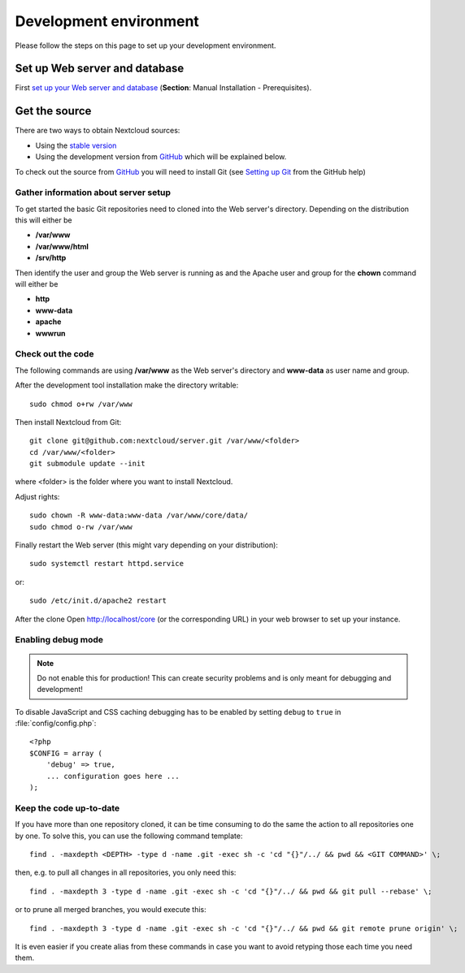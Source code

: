 .. _devenv:

.. sectionauthor:: Bernhard Posselt <dev@bernhard-posselt.com>

=======================
Development environment
=======================

Please follow the steps on this page to set up your development environment.

Set up Web server and database
------------------------------

First `set up your Web server and database <https://docs.nextcloud.org/server/12/admin_manual/installation/index.html>`_ (**Section**: Manual Installation - Prerequisites).

.. TODO ON RELEASE: Update version number above on release

Get the source
--------------

There are two ways to obtain Nextcloud sources:

* Using the `stable version <https://docs.nextcloud.org/server/12/admin_manual/#installation>`_
* Using the development version from `GitHub`_ which will be explained below.

.. TODO ON RELEASE: Update version number above on release

To check out the source from `GitHub`_ you will need to install Git (see `Setting up Git <https://help.github.com/articles/set-up-git>`_ from the GitHub help)

Gather information about server setup
^^^^^^^^^^^^^^^^^^^^^^^^^^^^^^^^^^^^^

To get started the basic Git repositories need to cloned into the Web server's directory. Depending on the distribution this will either be

* **/var/www**
* **/var/www/html**
* **/srv/http**


Then identify the user and group the Web server is running as and the Apache user and group for the **chown** command will either be

* **http**
* **www-data**
* **apache**
* **wwwrun**

Check out the code
^^^^^^^^^^^^^^^^^^

The following commands are using **/var/www** as the Web server's directory and **www-data** as user name and group.

After the development tool installation make the directory writable::

  sudo chmod o+rw /var/www

Then install Nextcloud from Git::

  git clone git@github.com:nextcloud/server.git /var/www/<folder>
  cd /var/www/<folder> 
  git submodule update --init

where <folder> is the folder where you want to install Nextcloud.

Adjust rights::

  sudo chown -R www-data:www-data /var/www/core/data/
  sudo chmod o-rw /var/www


Finally restart the Web server (this might vary depending on your distribution)::

  sudo systemctl restart httpd.service

or::

  sudo /etc/init.d/apache2 restart

After the clone Open http://localhost/core (or the corresponding URL) in your web browser to set up your instance.

Enabling debug mode
^^^^^^^^^^^^^^^^^^^

.. _debugmode:

.. note:: Do not enable this for production! This can create security problems and is only meant for debugging and development!

To disable JavaScript and CSS caching debugging has to be enabled by setting ``debug`` to ``true`` in :file:`config/config.php`::

  <?php
  $CONFIG = array (
      'debug' => true,
      ... configuration goes here ...
  );

Keep the code up-to-date
^^^^^^^^^^^^^^^^^^^^^^^^

If you have more than one repository cloned, it can be time consuming to do the same the action to all repositories one by one. To solve this, you can use the following command template::

  find . -maxdepth <DEPTH> -type d -name .git -exec sh -c 'cd "{}"/../ && pwd && <GIT COMMAND>' \;

then, e.g. to pull all changes in all repositories, you only need this::

  find . -maxdepth 3 -type d -name .git -exec sh -c 'cd "{}"/../ && pwd && git pull --rebase' \;

or to prune all merged branches, you would execute this::

  find . -maxdepth 3 -type d -name .git -exec sh -c 'cd "{}"/../ && pwd && git remote prune origin' \;

It is even easier if you create alias from these commands in case you want to avoid retyping those each time you need them.


.. _GitHub: https://github.com/nextcloud
.. _GitHub Help Page: https://help.github.com/
